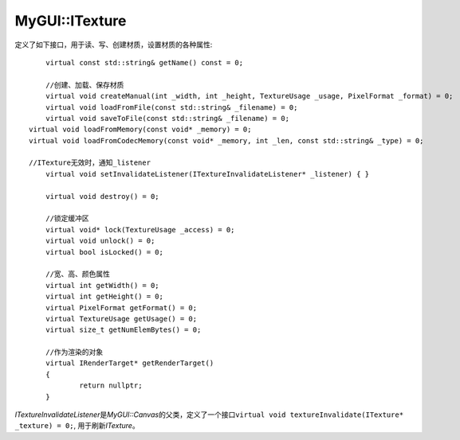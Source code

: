 MyGUI::ITexture
===============

定义了如下接口，用于读、写、创建材质，设置材质的各种属性::

	virtual const std::string& getName() const = 0;

	//创建、加载、保存材质
	virtual void createManual(int _width, int _height, TextureUsage _usage, PixelFormat _format) = 0;
	virtual void loadFromFile(const std::string& _filename) = 0;
	virtual void saveToFile(const std::string& _filename) = 0;
    virtual void loadFromMemory(const void* _memory) = 0;
    virtual void loadFromCodecMemory(const void* _memory, int _len, const std::string& _type) = 0;

    //ITexture无效时，通知_listener
	virtual void setInvalidateListener(ITextureInvalidateListener* _listener) { }

	virtual void destroy() = 0;

	//锁定缓冲区
	virtual void* lock(TextureUsage _access) = 0;
	virtual void unlock() = 0;
	virtual bool isLocked() = 0;

	//宽、高、颜色属性
	virtual int getWidth() = 0;
	virtual int getHeight() = 0;
	virtual PixelFormat getFormat() = 0;
	virtual TextureUsage getUsage() = 0;
	virtual size_t getNumElemBytes() = 0;

	//作为渲染的对象
	virtual IRenderTarget* getRenderTarget()
	{
		return nullptr;
	}

*ITextureInvalidateListener*\ 是\ *MyGUI::Canvas*\ 的父类，定义了一个接口\ ``virtual void textureInvalidate(ITexture* _texture) = 0;``\ ,
用于刷新\ *ITexture*\ 。

.. seealso:: 

	:doc:`../OgrePlatform/OgreTexture`
		\ 


